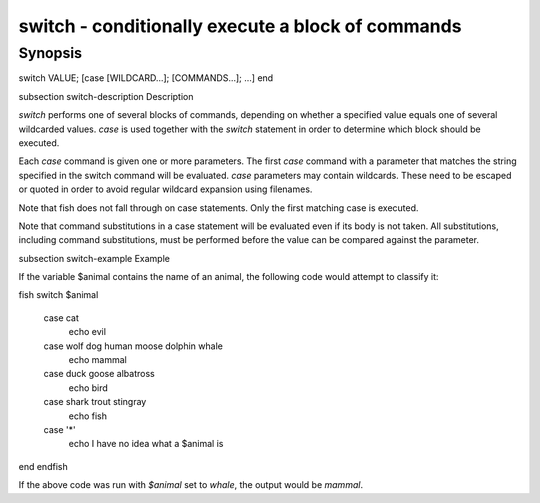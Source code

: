 switch - conditionally execute a block of commands
==========================================

Synopsis
--------

switch VALUE; [case [WILDCARD...]; [COMMANDS...]; ...] end


\subsection switch-description Description

`switch` performs one of several blocks of commands, depending on whether a specified value equals one of several wildcarded values. `case` is used together with the `switch` statement in order to determine which block should be executed.

Each `case` command is given one or more parameters. The first `case` command with a parameter that matches the string specified in the switch command will be evaluated. `case` parameters may contain wildcards. These need to be escaped or quoted in order to avoid regular wildcard expansion using filenames.

Note that fish does not fall through on case statements. Only the first matching case is executed.

Note that command substitutions in a case statement will be evaluated even if its body is not taken. All substitutions, including command substitutions, must be performed before the value can be compared against the parameter.


\subsection switch-example Example

If the variable \$animal contains the name of an animal, the following code would attempt to classify it:

\fish
switch $animal
    case cat
        echo evil
    case wolf dog human moose dolphin whale
        echo mammal
    case duck goose albatross
        echo bird
    case shark trout stingray
        echo fish
    case '*'
        echo I have no idea what a $animal is
end
\endfish

If the above code was run with `$animal` set to `whale`, the output
would be `mammal`.
